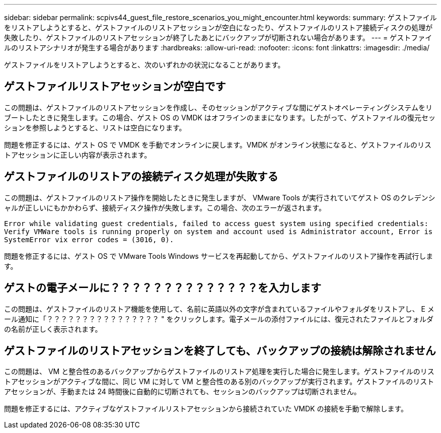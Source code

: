 ---
sidebar: sidebar 
permalink: scpivs44_guest_file_restore_scenarios_you_might_encounter.html 
keywords:  
summary: ゲストファイルをリストアしようとすると、ゲストファイルのリストアセッションが空白になったり、ゲストファイルのリストア接続ディスクの処理が失敗したり、ゲストファイルのリストアセッションが終了したあとにバックアップが切断されない場合があります。 
---
= ゲストファイルのリストアシナリオが発生する場合があります
:hardbreaks:
:allow-uri-read: 
:nofooter: 
:icons: font
:linkattrs: 
:imagesdir: ./media/


[role="lead"]
ゲストファイルをリストアしようとすると、次のいずれかの状況になることがあります。



== ゲストファイルリストアセッションが空白です

この問題は、ゲストファイルのリストアセッションを作成し、そのセッションがアクティブな間にゲストオペレーティングシステムをリブートしたときに発生します。この場合、ゲスト OS の VMDK はオフラインのままになります。したがって、ゲストファイルの復元セッションを参照しようとすると、リストは空白になります。

問題を修正するには、ゲスト OS で VMDK を手動でオンラインに戻します。VMDK がオンライン状態になると、ゲストファイルのリストアセッションに正しい内容が表示されます。



== ゲストファイルのリストアの接続ディスク処理が失敗する

この問題は、ゲストファイルのリストア操作を開始したときに発生しますが、 VMware Tools が実行されていてゲスト OS のクレデンシャルが正しいにもかかわらず、接続ディスク操作が失敗します。この場合、次のエラーが返されます。

`Error while validating guest credentials, failed to access guest system using specified credentials: Verify VMWare tools is running properly on system and account used is Administrator account, Error is SystemError vix error codes = (3016, 0).`

問題を修正するには、ゲスト OS で VMware Tools Windows サービスを再起動してから、ゲストファイルのリストア操作を再試行します。



== ゲストの電子メールに？？？？？？？？？？？？？？を入力します

この問題は、ゲストファイルのリストア機能を使用して、名前に英語以外の文字が含まれているファイルやフォルダをリストアし、 E メール通知に「？？？？？？？？？？？？？？？？ " をクリックします。電子メールの添付ファイルには、復元されたファイルとフォルダの名前が正しく表示されます。



== ゲストファイルのリストアセッションを終了しても、バックアップの接続は解除されません

この問題は、 VM と整合性のあるバックアップからゲストファイルのリストア処理を実行した場合に発生します。ゲストファイルのリストアセッションがアクティブな間に、同じ VM に対して VM と整合性のある別のバックアップが実行されます。ゲストファイルのリストアセッションが、手動または 24 時間後に自動的に切断されても、セッションのバックアップは切断されません。

問題を修正するには、アクティブなゲストファイルリストアセッションから接続されていた VMDK の接続を手動で解除します。
